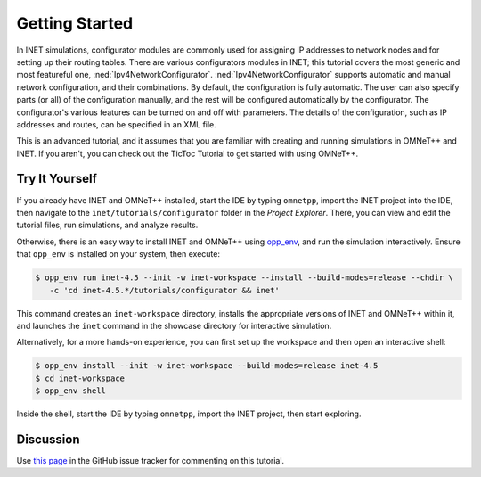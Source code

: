 Getting Started
===============

In INET simulations, configurator modules are commonly used for
assigning IP addresses to network nodes and for setting up their routing
tables. There are various configurators modules in INET; this tutorial
covers the most generic and most featureful one,
:ned:`Ipv4NetworkConfigurator`. :ned:`Ipv4NetworkConfigurator` supports
automatic and manual network configuration, and their combinations. By
default, the configuration is fully automatic. The user can also specify
parts (or all) of the configuration manually, and the rest will be
configured automatically by the configurator. The configurator's various
features can be turned on and off with parameters. The details of the
configuration, such as IP addresses and routes, can be specified in an
XML file.

This is an advanced tutorial, and it assumes that you are familiar with creating
and running simulations in OMNeT++ and INET. If you aren't, you can check out
the TicToc Tutorial to get started with using OMNeT++.


Try It Yourself
---------------

If you already have INET and OMNeT++ installed, start the IDE by typing
``omnetpp``, import the INET project into the IDE, then navigate to the
``inet/tutorials/configurator`` folder in the `Project Explorer`. There, you can view
and edit the tutorial files, run simulations, and analyze results.

Otherwise, there is an easy way to install INET and OMNeT++ using `opp_env
<https://omnetpp.org/opp_env>`__, and run the simulation interactively.
Ensure that ``opp_env`` is installed on your system, then execute:

.. code-block:: bash

    $ opp_env run inet-4.5 --init -w inet-workspace --install --build-modes=release --chdir \
       -c 'cd inet-4.5.*/tutorials/configurator && inet'

This command creates an ``inet-workspace`` directory, installs the appropriate
versions of INET and OMNeT++ within it, and launches the ``inet`` command in the
showcase directory for interactive simulation.

Alternatively, for a more hands-on experience, you can first set up the
workspace and then open an interactive shell:

.. code-block:: bash

    $ opp_env install --init -w inet-workspace --build-modes=release inet-4.5
    $ cd inet-workspace
    $ opp_env shell

Inside the shell, start the IDE by typing ``omnetpp``, import the INET project,
then start exploring.


Discussion
----------

Use `this page <https://github.com/inet-framework/inet/discussions/999>`__ in
the GitHub issue tracker for commenting on this tutorial.
